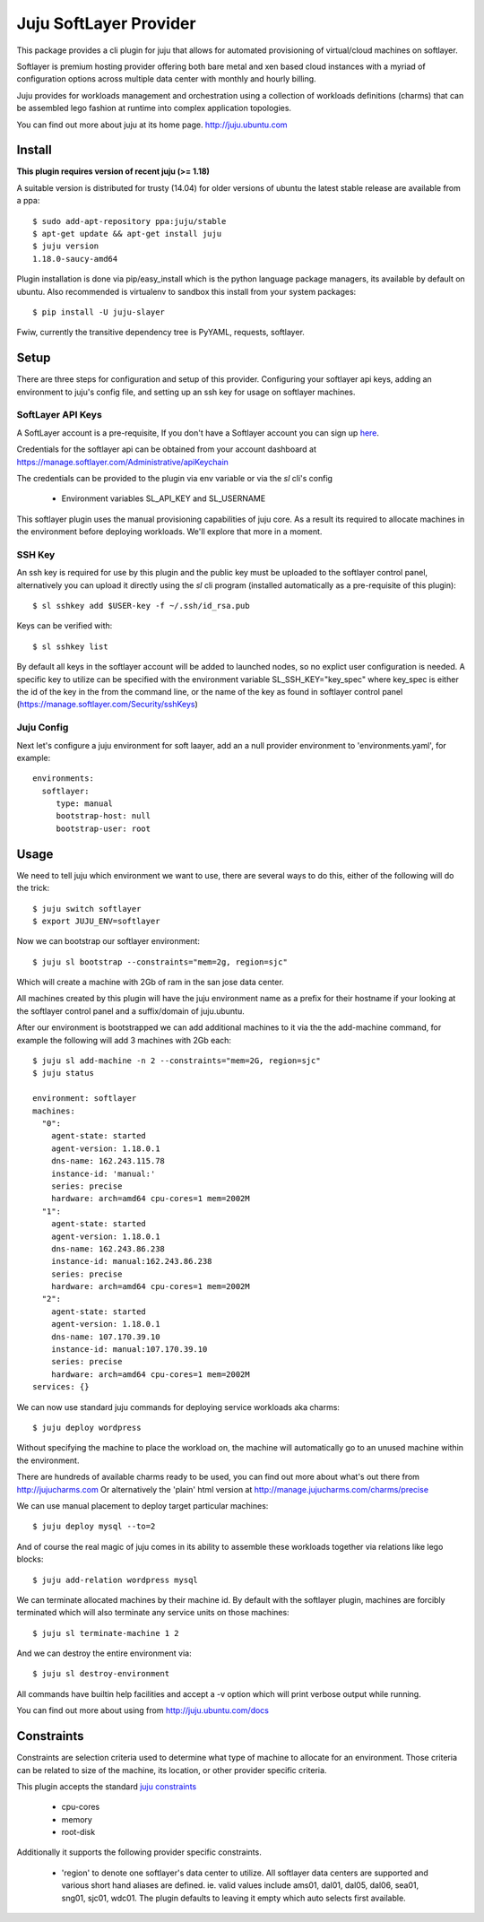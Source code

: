 Juju SoftLayer Provider
-----------------------

.. image:: doc/softlayer.png
   :target: here_


This package provides a cli plugin for juju that allows for automated
provisioning of virtual/cloud machines on softlayer. 

Softlayer is premium hosting provider offering both bare metal and xen
based cloud instances with a myriad of configuration options across
multiple data center with monthly and hourly billing.

Juju provides for workloads management and orchestration using a
collection of workloads definitions (charms) that can be assembled
lego fashion at runtime into complex application topologies.

You can find out more about juju at its home page. http://juju.ubuntu.com


Install
=======

**This plugin requires version of recent juju (>= 1.18)**

A suitable version is distributed for trusty (14.04) for older versions of ubuntu the latest stable release
are available from a ppa::

  $ sudo add-apt-repository ppa:juju/stable
  $ apt-get update && apt-get install juju
  $ juju version
  1.18.0-saucy-amd64

Plugin installation is done via pip/easy_install which is the python language
package managers, its available by default on ubuntu. Also recommended
is virtualenv to sandbox this install from your system packages::

  $ pip install -U juju-slayer

Fwiw, currently the transitive dependency tree is PyYAML, requests, softlayer.


Setup
=====

There are three steps for configuration and setup of this
provider. Configuring your softlayer api keys, adding an
environment to juju's config file, and setting up an ssh key for usage
on softlayer machines.

SoftLayer API Keys
++++++++++++++++++

A SoftLayer account is a pre-requisite, If you don't have a
Softlayer account you can sign up `here`_.

Credentials for the softlayer api can be obtained from your account
dashboard at https://manage.softlayer.com/Administrative/apiKeychain

The credentials can be provided to the plugin via env variable or via the `sl`
cli's config

  - Environment variables SL_API_KEY and SL_USERNAME

This softlayer plugin uses the manual provisioning capabilities of
juju core. As a result its required to allocate machines in the
environment before deploying workloads. We'll explore that more in a
moment.

SSH Key
+++++++

An ssh key is required for use by this plugin and the public key
must be uploaded to the softlayer control panel, alternatively
you can upload it directly using the `sl` cli program (installed automatically 
as a pre-requisite of this plugin)::

   $ sl sshkey add $USER-key -f ~/.ssh/id_rsa.pub 

Keys can be verified with::

   $ sl sshkey list 

By default all keys in the softlayer account will be added to launched
nodes, so no explict user configuration is needed. A specific key to
utilize can be specified with the environment variable
SL_SSH_KEY="key_spec" where key_spec is either the id of the
key in the from the command line, or the name of the key as found in
softlayer control panel (https://manage.softlayer.com/Security/sshKeys)


Juju Config
+++++++++++

Next let's configure a juju environment for soft laayer, add an
a null provider environment to 'environments.yaml', for example::

 environments:
   softlayer:
      type: manual
      bootstrap-host: null
      bootstrap-user: root

Usage
=====

We need to tell juju which environment we want to use, there are
several ways to do this, either of the following will do the trick::

  $ juju switch softlayer
  $ export JUJU_ENV=softlayer

Now we can bootstrap our softlayer environment::

  $ juju sl bootstrap --constraints="mem=2g, region=sjc"

Which will create a machine with 2Gb of ram in the san jose data center.

All machines created by this plugin will have the juju environment
name as a prefix for their hostname if your looking at the softlayer
control panel and a suffix/domain of juju.ubuntu.

After our environment is bootstrapped we can add additional machines
to it via the the add-machine command, for example the following will
add 3 machines with 2Gb each::

  $ juju sl add-machine -n 2 --constraints="mem=2G, region=sjc"
  $ juju status

  environment: softlayer
  machines:
    "0":
      agent-state: started
      agent-version: 1.18.0.1
      dns-name: 162.243.115.78
      instance-id: 'manual:'
      series: precise
      hardware: arch=amd64 cpu-cores=1 mem=2002M
    "1":
      agent-state: started
      agent-version: 1.18.0.1
      dns-name: 162.243.86.238
      instance-id: manual:162.243.86.238
      series: precise
      hardware: arch=amd64 cpu-cores=1 mem=2002M
    "2":
      agent-state: started
      agent-version: 1.18.0.1
      dns-name: 107.170.39.10
      instance-id: manual:107.170.39.10
      series: precise
      hardware: arch=amd64 cpu-cores=1 mem=2002M
  services: {}

We can now use standard juju commands for deploying service workloads aka
charms::

  $ juju deploy wordpress

Without specifying the machine to place the workload on, the machine
will automatically go to an unused machine within the environment.

There are hundreds of available charms ready to be used, you can
find out more about what's out there from http://jujucharms.com
Or alternatively the 'plain' html version at
http://manage.jujucharms.com/charms/precise

We can use manual placement to deploy target particular machines::

  $ juju deploy mysql --to=2

And of course the real magic of juju comes in its ability to assemble
these workloads together via relations like lego blocks::

  $ juju add-relation wordpress mysql

We can terminate allocated machines by their machine id. By default with the
softlayer plugin, machines are forcibly terminated which will also terminate any
service units on those machines::

  $ juju sl terminate-machine 1 2

And we can destroy the entire environment via::

  $ juju sl destroy-environment

All commands have builtin help facilities and accept a -v option which will
print verbose output while running.

You can find out more about using from http://juju.ubuntu.com/docs

Constraints
===========

Constraints are selection criteria used to determine what type of
machine to allocate for an environment. Those criteria can be related
to size of the machine, its location, or other provider specific
criteria.

This plugin accepts the standard `juju constraints`_

  - cpu-cores
  - memory
  - root-disk

Additionally it supports the following provider specific constraints.

  - 'region' to denote one softlayer's data center to utilize. All softlayer
    data centers are supported and various short hand aliases are defined. ie. valid
    values include ams01, dal01, dal05, dal06, sea01, sng01, sjc01, wdc01. The 
    plugin defaults to leaving it empty which auto selects first available.


.. _here: https://www.softlayer.com/virtual-server
.. _juju constraints: https://juju.ubuntu.com/docs/reference-constraints.html
